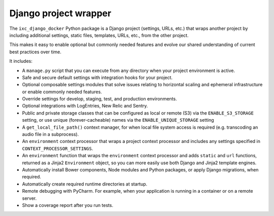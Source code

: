 ======================
Django project wrapper
======================

The ``ixc_django_docker`` Python package is a Django project (settings, URLs,
etc.) that wraps another project by including additional settings, static files,
templates, URLs, etc., from the other project.

This makes it easy to enable optional but commonly needed features and evolve
our shared understanding of current best practices over time.

It includes:

* A ``manage.py`` script that you can execute from any directory when your
  project environment is active.

* Safe and secure default settings with integration hooks for your project.

* Optional composable settings modules that solve issues relating to horizontal
  scaling and ephemeral infrastructure or enable commonly needed features.

* Override settings for develop, staging, test, and production environments.

* Optional integrations with LogEntries, New Relic and Sentry.

* Public and private storage classes that can be configured as local or remote
  (S3) via the ``ENABLE_S3_STORAGE`` setting, or use unique (forever-cacheable)
  names via the ``ENABLE_UNIQUE_STORAGE`` setting

* A ``get_local_file_path()`` context manager, for when local file system access
  is required (e.g. transcoding an audio file in a subprocess).

* An ``environment`` context processor that wraps a project context processor
  and includes any settings specified in ``CONTEXT_PROCESSOR_SETTINGS``.

* An ``environment`` function that wraps the ``environment`` context processor
  and adds ``static`` and ``url`` functions, returned as a Jinja2
  ``Environment`` object, so you can more easily use both Django and Jinja2
  template engines.

* Automatically install Bower components, Node modules and Python packages, or
  apply Django migrations, when required.

* Automatically create required runtime directories at startup.

* Remote debugging with PyCharm. For example, when your application is running
  in a container or on a remote server.

* Show a coverage report after you run tests.
